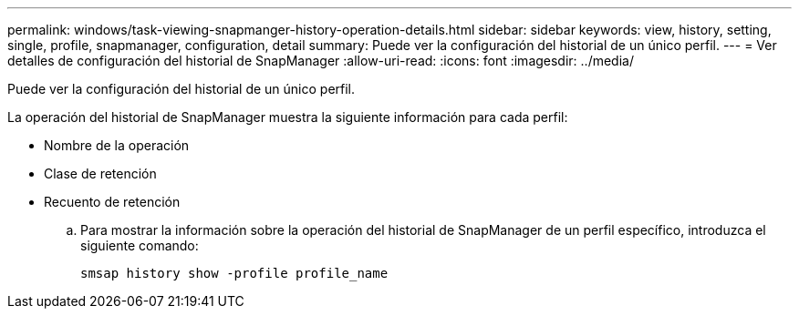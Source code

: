 ---
permalink: windows/task-viewing-snapmanger-history-operation-details.html 
sidebar: sidebar 
keywords: view, history, setting, single, profile, snapmanager, configuration, detail 
summary: Puede ver la configuración del historial de un único perfil. 
---
= Ver detalles de configuración del historial de SnapManager
:allow-uri-read: 
:icons: font
:imagesdir: ../media/


[role="lead"]
Puede ver la configuración del historial de un único perfil.

La operación del historial de SnapManager muestra la siguiente información para cada perfil:

* Nombre de la operación
* Clase de retención
* Recuento de retención
+
.. Para mostrar la información sobre la operación del historial de SnapManager de un perfil específico, introduzca el siguiente comando:
+
`smsap history show -profile profile_name`




